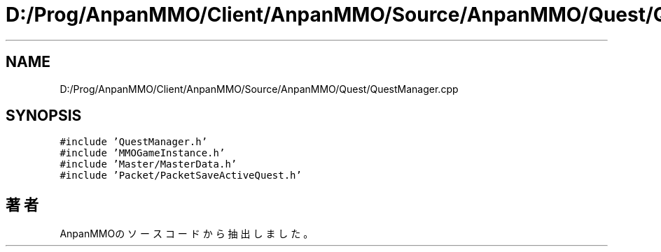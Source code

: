 .TH "D:/Prog/AnpanMMO/Client/AnpanMMO/Source/AnpanMMO/Quest/QuestManager.cpp" 3 "2018年12月20日(木)" "AnpanMMO" \" -*- nroff -*-
.ad l
.nh
.SH NAME
D:/Prog/AnpanMMO/Client/AnpanMMO/Source/AnpanMMO/Quest/QuestManager.cpp
.SH SYNOPSIS
.br
.PP
\fC#include 'QuestManager\&.h'\fP
.br
\fC#include 'MMOGameInstance\&.h'\fP
.br
\fC#include 'Master/MasterData\&.h'\fP
.br
\fC#include 'Packet/PacketSaveActiveQuest\&.h'\fP
.br

.SH "著者"
.PP 
 AnpanMMOのソースコードから抽出しました。
